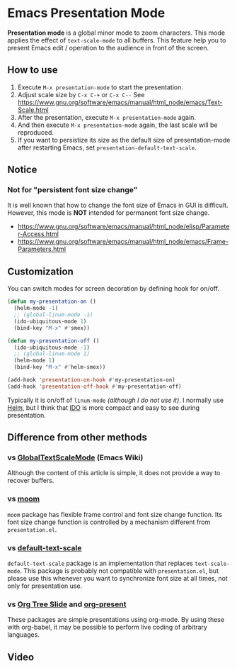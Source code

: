 * Emacs Presentation Mode
*Presentation mode* is a global minor mode to zoom characters.  This mode applies the effect of ~text-scale-mode~ to all buffers.
This feature help you to present Emacs edit / operation to the audience in front of the screen.

[[./emacs-presentation.jpg]]

** How to use
 1. Execute ~M-x presentation-mode~ to start the presentation.
 2. Adjust scale size by ~C-x C-+~ or ~C-x C--~
    See https://www.gnu.org/software/emacs/manual/html_node/emacs/Text-Scale.html
 3. After the presentation, execute ~M-x presentation-mode~ again.
 4. And then execute ~M-x presentation-mode~ again, the last scale will be reproduced.
 5. If you want to persistize its size as the default size of presentation-mode
    after restarting Emacs, set ~presentation-default-text-scale~.

** Notice
*** Not for "persistent font size change"
It is well known that how to change the font size of Emacs in GUI is difficult.
However, this mode is *NOT* intended for permanent font size change.
- https://www.gnu.org/software/emacs/manual/html_node/elisp/Parameter-Access.html
- https://www.gnu.org/software/emacs/manual/html_node/emacs/Frame-Parameters.html

** Customization
You can switch modes for screen decoration by defining hook for on/off.
#+BEGIN_SRC emacs-lisp
(defun my-presentation-on ()
  (helm-mode -1)
  ;; (global-linum-mode -1)
  (ido-ubiquitous-mode 1)
  (bind-key "M-x" #'smex))

(defun my-presentation-off ()
  (ido-ubiquitous-mode -1)
  ;; (global-linum-mode 1)
  (helm-mode 1)
  (bind-key "M-x" #'helm-smex))

(add-hook 'presentation-on-hook #'my-presentation-on)
(add-hook 'presentation-off-hook #'my-presentation-off)
#+END_SRC
Typically it is on/off of ~linum-mode~ /(although I do not use it)/.
I normally use [[https://emacs-helm.github.io/helm/][Helm]], but I think that [[https://www.gnu.org/software/emacs/manual/html_node/ido/index.html][IDO]] is more compact and easy to see during presentation.
** Difference from other methods
*** vs [[https://www.emacswiki.org/emacs/GlobalTextScaleMode][GlobalTextScaleMode]] (Emacs Wiki)
Although the content of this article is simple, it does not provide a way to recover buffers.
*** vs [[https://github.com/takaxp/moom][moom]]
~moom~ package has flexible frame control and font size change function.
Its font size change function is controlled by a mechanism different from ~presentation.el~.
*** vs [[https://github.com/purcell/default-text-scale][default-text-scale]]
~default-text-scale~ package is an implementation that replaces ~text-scale-mode~.
This package is probably not compatible with ~presentation.el~, but please use this whenever you want to synchronize font size at all times, not only for presentation use.
*** vs [[https://github.com/takaxp/org-tree-slide][Org Tree Slide]] and [[https://github.com/rlister/org-present][org-present]]
These packages are simple presentations using org-mode.
By using these with org-babel, it may be possible to perform live coding of arbitrary languages.

** Video
[[./emacs-presentation.gif]]
